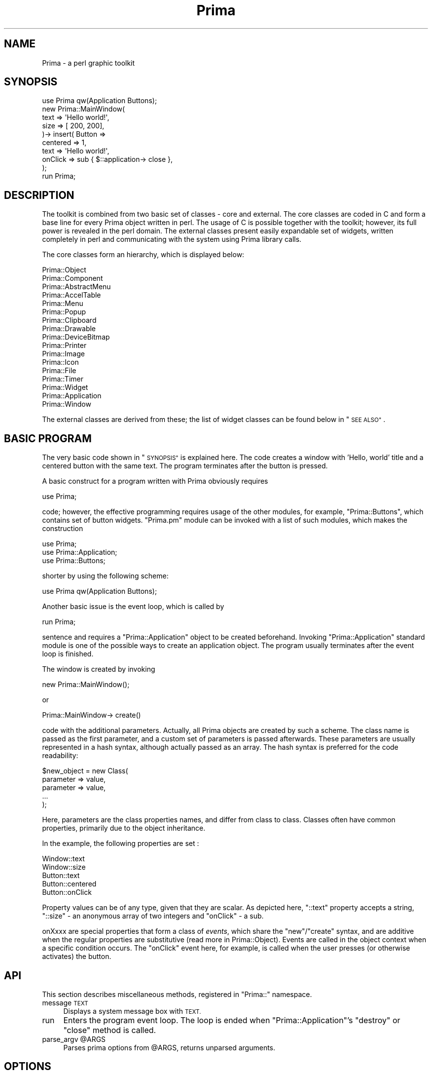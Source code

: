 .\" Automatically generated by Pod::Man 2.28 (Pod::Simple 3.29)
.\"
.\" Standard preamble:
.\" ========================================================================
.de Sp \" Vertical space (when we can't use .PP)
.if t .sp .5v
.if n .sp
..
.de Vb \" Begin verbatim text
.ft CW
.nf
.ne \\$1
..
.de Ve \" End verbatim text
.ft R
.fi
..
.\" Set up some character translations and predefined strings.  \*(-- will
.\" give an unbreakable dash, \*(PI will give pi, \*(L" will give a left
.\" double quote, and \*(R" will give a right double quote.  \*(C+ will
.\" give a nicer C++.  Capital omega is used to do unbreakable dashes and
.\" therefore won't be available.  \*(C` and \*(C' expand to `' in nroff,
.\" nothing in troff, for use with C<>.
.tr \(*W-
.ds C+ C\v'-.1v'\h'-1p'\s-2+\h'-1p'+\s0\v'.1v'\h'-1p'
.ie n \{\
.    ds -- \(*W-
.    ds PI pi
.    if (\n(.H=4u)&(1m=24u) .ds -- \(*W\h'-12u'\(*W\h'-12u'-\" diablo 10 pitch
.    if (\n(.H=4u)&(1m=20u) .ds -- \(*W\h'-12u'\(*W\h'-8u'-\"  diablo 12 pitch
.    ds L" ""
.    ds R" ""
.    ds C` ""
.    ds C' ""
'br\}
.el\{\
.    ds -- \|\(em\|
.    ds PI \(*p
.    ds L" ``
.    ds R" ''
.    ds C`
.    ds C'
'br\}
.\"
.\" Escape single quotes in literal strings from groff's Unicode transform.
.ie \n(.g .ds Aq \(aq
.el       .ds Aq '
.\"
.\" If the F register is turned on, we'll generate index entries on stderr for
.\" titles (.TH), headers (.SH), subsections (.SS), items (.Ip), and index
.\" entries marked with X<> in POD.  Of course, you'll have to process the
.\" output yourself in some meaningful fashion.
.\"
.\" Avoid warning from groff about undefined register 'F'.
.de IX
..
.nr rF 0
.if \n(.g .if rF .nr rF 1
.if (\n(rF:(\n(.g==0)) \{
.    if \nF \{
.        de IX
.        tm Index:\\$1\t\\n%\t"\\$2"
..
.        if !\nF==2 \{
.            nr % 0
.            nr F 2
.        \}
.    \}
.\}
.rr rF
.\"
.\" Accent mark definitions (@(#)ms.acc 1.5 88/02/08 SMI; from UCB 4.2).
.\" Fear.  Run.  Save yourself.  No user-serviceable parts.
.    \" fudge factors for nroff and troff
.if n \{\
.    ds #H 0
.    ds #V .8m
.    ds #F .3m
.    ds #[ \f1
.    ds #] \fP
.\}
.if t \{\
.    ds #H ((1u-(\\\\n(.fu%2u))*.13m)
.    ds #V .6m
.    ds #F 0
.    ds #[ \&
.    ds #] \&
.\}
.    \" simple accents for nroff and troff
.if n \{\
.    ds ' \&
.    ds ` \&
.    ds ^ \&
.    ds , \&
.    ds ~ ~
.    ds /
.\}
.if t \{\
.    ds ' \\k:\h'-(\\n(.wu*8/10-\*(#H)'\'\h"|\\n:u"
.    ds ` \\k:\h'-(\\n(.wu*8/10-\*(#H)'\`\h'|\\n:u'
.    ds ^ \\k:\h'-(\\n(.wu*10/11-\*(#H)'^\h'|\\n:u'
.    ds , \\k:\h'-(\\n(.wu*8/10)',\h'|\\n:u'
.    ds ~ \\k:\h'-(\\n(.wu-\*(#H-.1m)'~\h'|\\n:u'
.    ds / \\k:\h'-(\\n(.wu*8/10-\*(#H)'\z\(sl\h'|\\n:u'
.\}
.    \" troff and (daisy-wheel) nroff accents
.ds : \\k:\h'-(\\n(.wu*8/10-\*(#H+.1m+\*(#F)'\v'-\*(#V'\z.\h'.2m+\*(#F'.\h'|\\n:u'\v'\*(#V'
.ds 8 \h'\*(#H'\(*b\h'-\*(#H'
.ds o \\k:\h'-(\\n(.wu+\w'\(de'u-\*(#H)/2u'\v'-.3n'\*(#[\z\(de\v'.3n'\h'|\\n:u'\*(#]
.ds d- \h'\*(#H'\(pd\h'-\w'~'u'\v'-.25m'\f2\(hy\fP\v'.25m'\h'-\*(#H'
.ds D- D\\k:\h'-\w'D'u'\v'-.11m'\z\(hy\v'.11m'\h'|\\n:u'
.ds th \*(#[\v'.3m'\s+1I\s-1\v'-.3m'\h'-(\w'I'u*2/3)'\s-1o\s+1\*(#]
.ds Th \*(#[\s+2I\s-2\h'-\w'I'u*3/5'\v'-.3m'o\v'.3m'\*(#]
.ds ae a\h'-(\w'a'u*4/10)'e
.ds Ae A\h'-(\w'A'u*4/10)'E
.    \" corrections for vroff
.if v .ds ~ \\k:\h'-(\\n(.wu*9/10-\*(#H)'\s-2\u~\d\s+2\h'|\\n:u'
.if v .ds ^ \\k:\h'-(\\n(.wu*10/11-\*(#H)'\v'-.4m'^\v'.4m'\h'|\\n:u'
.    \" for low resolution devices (crt and lpr)
.if \n(.H>23 .if \n(.V>19 \
\{\
.    ds : e
.    ds 8 ss
.    ds o a
.    ds d- d\h'-1'\(ga
.    ds D- D\h'-1'\(hy
.    ds th \o'bp'
.    ds Th \o'LP'
.    ds ae ae
.    ds Ae AE
.\}
.rm #[ #] #H #V #F C
.\" ========================================================================
.\"
.IX Title "Prima 3"
.TH Prima 3 "2015-11-04" "perl v5.18.4" "User Contributed Perl Documentation"
.\" For nroff, turn off justification.  Always turn off hyphenation; it makes
.\" way too many mistakes in technical documents.
.if n .ad l
.nh
.SH "NAME"
Prima \- a perl graphic toolkit
.SH "SYNOPSIS"
.IX Header "SYNOPSIS"
.Vb 1
\&        use Prima qw(Application Buttons);
\&
\&        new Prima::MainWindow(
\&                text     => \*(AqHello world!\*(Aq,
\&                size     => [ 200, 200],
\&        )\-> insert( Button =>
\&                centered => 1,
\&                text     => \*(AqHello world!\*(Aq,
\&                onClick  => sub { $::application\-> close },
\&        );
\&
\&        run Prima;
.Ve
.SH "DESCRIPTION"
.IX Header "DESCRIPTION"
The toolkit is combined from two basic set of classes \- core and external. The
core classes are coded in C and form a base line for every Prima object 
written in perl. The usage of C is possible together with the toolkit; however,
its full power is revealed in the perl domain. The external classes present 
easily expandable set of widgets, written completely in perl and communicating 
with the system using Prima library calls.
.PP
The core classes form an hierarchy, which is displayed below:
.PP
.Vb 10
\&        Prima::Object
\&                Prima::Component
\&                        Prima::AbstractMenu
\&                                Prima::AccelTable
\&                                Prima::Menu
\&                                Prima::Popup
\&                        Prima::Clipboard
\&                        Prima::Drawable
\&                                Prima::DeviceBitmap
\&                                Prima::Printer
\&                                Prima::Image
\&                                        Prima::Icon
\&                        Prima::File
\&                        Prima::Timer
\&                        Prima::Widget
\&                                Prima::Application
\&                                Prima::Window
.Ve
.PP
The external classes are derived from these; the list of widget classes
can be found below in \*(L"\s-1SEE ALSO\*(R"\s0.
.SH "BASIC PROGRAM"
.IX Header "BASIC PROGRAM"
The very basic code shown in \*(L"\s-1SYNOPSIS\*(R"\s0 is explained here. 
The code creates a window with 'Hello,
world' title and a centered button with the same text. The program
terminates after the button is pressed.
.PP
A basic construct for a program written with Prima obviously requires
.PP
.Vb 1
\&        use Prima;
.Ve
.PP
code; however, the effective programming requires usage of the other
modules, for example, \f(CW\*(C`Prima::Buttons\*(C'\fR, which contains set of
button widgets. \f(CW\*(C`Prima.pm\*(C'\fR module can be
invoked with a list of such modules, which makes the construction
.PP
.Vb 3
\&        use Prima;
\&        use Prima::Application;
\&        use Prima::Buttons;
.Ve
.PP
shorter by using the following scheme:
.PP
.Vb 1
\&        use Prima qw(Application Buttons);
.Ve
.PP
Another basic issue is the event loop, which is called by
.PP
.Vb 1
\&        run Prima;
.Ve
.PP
sentence and requires a \f(CW\*(C`Prima::Application\*(C'\fR object to be created beforehand.
Invoking \f(CW\*(C`Prima::Application\*(C'\fR standard module is one of the possible ways to 
create an application object. The program usually terminates after the event loop
is finished.
.PP
The window is created by invoking
.PP
.Vb 1
\&        new Prima::MainWindow();
.Ve
.PP
or
.PP
.Vb 1
\&        Prima::MainWindow\-> create()
.Ve
.PP
code with the additional parameters. Actually, all Prima objects are created by such a
scheme. The class name is passed as the first parameter, and a custom set
of parameters is passed afterwards. These parameters are usually 
represented in a hash syntax, although actually passed as an array.
The hash syntax is preferred for the code readability:
.PP
.Vb 5
\&        $new_object = new Class(
\&                parameter => value,
\&                parameter => value,
\&                ...
\&        );
.Ve
.PP
Here, parameters are the class properties names, and differ from class to
class. Classes often have common properties, primarily due to the
object inheritance.
.PP
In the example, the following properties are set :
.PP
.Vb 5
\&        Window::text
\&        Window::size
\&        Button::text
\&        Button::centered
\&        Button::onClick
.Ve
.PP
Property values can be of any type, given that they are scalar. As depicted
here, \f(CW\*(C`::text\*(C'\fR property accepts a string, \f(CW\*(C`::size\*(C'\fR \- an anonymous array 
of two integers and \f(CW\*(C`onClick\*(C'\fR \- a sub.
.PP
onXxxx are special properties that form a class of \fIevents\fR, 
which share the \f(CW\*(C`new\*(C'\fR/\f(CW\*(C`create\*(C'\fR syntax, and are additive when 
the regular properties are substitutive (read more in Prima::Object). 
Events are called in the object context when a specific condition occurs. 
The \f(CW\*(C`onClick\*(C'\fR event here, for example, is called when the 
user presses (or otherwise activates) the button.
.SH "API"
.IX Header "API"
This section describes miscellaneous methods, registered in \f(CW\*(C`Prima::\*(C'\fR
namespace.
.IP "message \s-1TEXT \s0" 4
.IX Item "message TEXT "
Displays a system message box with \s-1TEXT.\s0
.IP "run" 4
.IX Item "run"
Enters the program event loop. The loop is ended when \f(CW\*(C`Prima::Application\*(C'\fR's \f(CW\*(C`destroy\*(C'\fR
or \f(CW\*(C`close\*(C'\fR method is called.
.ie n .IP "parse_argv @ARGS" 4
.el .IP "parse_argv \f(CW@ARGS\fR" 4
.IX Item "parse_argv @ARGS"
Parses prima options from \f(CW@ARGS\fR, returns unparsed arguments.
.SH "OPTIONS"
.IX Header "OPTIONS"
Prima applications do not have a portable set of arguments; it depends on the
particular platform. Run
.PP
.Vb 1
\&        perl \-e \*(Aq$ARGV[0]=q(\-\-help); require Prima\*(Aq
.Ve
.PP
or any Prima program with \f(CW\*(C`\-\-help\*(C'\fR argument to get the list of supported
arguments. Programmaticaly, setting and obtaining these options can be done
by using \f(CW\*(C`Prima::options\*(C'\fR routine.
.PP
In cases where Prima argument parsing conflicts with application options, use
Prima::noARGV to disable automatic parsing; also see parse_argv. 
Alternatively, the construct
.PP
.Vb 1
\&        BEGIN { local @ARGV; require Prima; }
.Ve
.PP
will also do.
.SH "SEE ALSO"
.IX Header "SEE ALSO"
The toolkit documentation is divided by several
subjects, and the information can
be found in the following files:
.IP "Tutorials" 4
.IX Item "Tutorials"
Prima::tutorial \- introductory tutorial
.IP "Core toolkit classes" 4
.IX Item "Core toolkit classes"
Prima::Object \- basic object concepts, properties, events
.Sp
Prima::Classes \- binder module for the core classes
.Sp
Prima::Drawable \- 2\-D graphic interface
.Sp
Prima::Image  \- bitmap routines
.Sp
Prima::image\-load \- image subsystem and file operations
.Sp
Prima::Widget \- window management
.RS 4
.IP "\(bu" 2
Prima::Widget::pack \- Tk::pack geometry manager
.IP "\(bu" 2
Prima::Widget::place \- Tk::place geometry manager
.RE
.RS 4
.Sp
Prima::Window \- top-level window management
.Sp
Prima::Clipboard \- \s-1GUI\s0 interprocess data exchange
.Sp
Prima::Menu \- pull-down and pop-up menu objects
.Sp
Prima::Timer \- programmable periodical events
.Sp
Prima::Application \- root of widget objects hierarchy
.Sp
Prima::Printer \- system printing services
.Sp
Prima::File \- asynchronous stream I/O
.RE
.IP "Widget library" 4
.IX Item "Widget library"
Prima::Buttons \- buttons and button grouping widgets
.Sp
Prima::Calendar \- calendar widget
.Sp
Prima::ComboBox \- combo box widget
.Sp
Prima::DetailedList \- multi-column list viewer with controlling header widget
.Sp
Prima::DetailedOutline \- a multi-column outline viewer with controlling header widget
.Sp
Prima::DockManager \- advanced dockable widgets
.Sp
Prima::Docks \- dockable widgets
.Sp
Prima::Edit \- text editor widget
.Sp
Prima::ExtLists \- listbox with checkboxes
.Sp
Prima::FrameSet \- frameset widget class
.Sp
Prima::Grids \- grid widgets
.Sp
Prima::Header \- a multi-tabbed header widget
.Sp
Prima::HelpViewer \- the built-in \s-1POD\s0 file browser
.Sp
Prima::Image::TransparencyControl \- standard dialog for transparent color index selection
.Sp
Prima::ImageViewer \- bitmap viewer
.Sp
Prima::InputLine \- input line widget
.Sp
Prima::KeySelector \- key combination widget and routines
.Sp
Prima::Label \- static text widget
.Sp
Prima::Lists \- user-selectable item list widgets
.Sp
Prima::MDI \- top-level windows emulation classes
.Sp
Prima::Notebooks \- multipage widgets
.Sp
Prima::Outlines \- tree view widgets
.Sp
Prima::PodView \- \s-1POD\s0 browser widget
.Sp
Prima::ScrollBar \- scroll bars
.Sp
Prima::ScrollWidget \- scrollable generic document widget
.Sp
Prima::Sliders \- sliding bars, spin buttons and input lines, dial widget etc.
.Sp
Prima::StartupWindow \- a simplistic startup banner window
.Sp
Prima::TextView \- rich text browser widget
.Sp
Prima::Themes \- widget themes manager
.IP "Standard dialogs" 4
.IX Item "Standard dialogs"
Prima::ColorDialog \- color selection facilities
.Sp
Prima::EditDialog \- find and replace dialogs
.Sp
Prima::FileDialog \- file system related widgets and dialogs
.Sp
Prima::FontDialog \- font dialog
.Sp
Prima::ImageDialog \- image file open and save dialogs
.Sp
Prima::MsgBox \- message and input dialog boxes
.Sp
Prima::PrintDialog \- standard printer setup dialog
.Sp
Prima::StdDlg \- wrapper module to the toolkit standard dialogs
.IP "Visual Builder" 4
.IX Item "Visual Builder"
\&\s-1VB\s0 \- Visual Builder for the Prima toolkit
.Sp
Prima::VB::VBLoader \- Visual Builder file loader
.Sp
cfgmaint \- configuration tool for Visual Builder
.Sp
Prima::VB::CfgMaint \- maintains visual builder widget palette configuration
.IP "PostScript printer interface" 4
.IX Item "PostScript printer interface"
Prima::PS::Drawable \- PostScript interface to \f(CW\*(C`Prima::Drawable\*(C'\fR
.Sp
Prima::PS::Encodings \- latin-based encodings
.Sp
Prima::PS::Fonts \- PostScript device fonts metrics
.Sp
Prima::PS::Printer \- PostScript interface to \f(CW\*(C`Prima::Printer\*(C'\fR
.IP "C interface to the toolkit" 4
.IX Item "C interface to the toolkit"
Prima::internals \- Internal architecture
.Sp
Prima::codecs    \- Step-by-step image codec creation
.Sp
gencls           \- \f(CW\*(C`gencls\*(C'\fR, a class compiler tool.
.IP "Miscellaneous" 4
.IX Item "Miscellaneous"
Prima::faq \- frequently asked questions
.Sp
Prima::Bidi \- bi-directional text input and output
.Sp
Prima::Const \- predefined toolkit constants
.Sp
Prima::EventHook \- event filtering
.Sp
Prima::Image::AnimateGIF \- animate gif files
.Sp
Prima::IniFile \- support of Windows-like initialization files
.Sp
Prima::IntUtils \- internal functions
.Sp
Prima::StdBitmap \- shared access to the standard toolkit bitmaps
.Sp
Prima::Stress \- stress test module
.Sp
Prima::Tie \- tie widget properties to scalars or arrays
.Sp
Prima::Utils \- miscellaneous routines
.Sp
Prima::Widgets \- miscellaneous widget classes
.Sp
Prima::gp\-problems \- Graphic subsystem portability issues
.Sp
Prima::X11 \- usage guide for X11 environment
.IP "Class information" 4
.IX Item "Class information"
The Prima manual pages often provide information for more than one Prima class.
To quickly find out the manual page of a desired class, as well as display the
inheritance information, use \f(CW\*(C`p\-class\*(C'\fR command. The command can produce output in
text and pod formats; the latter feature is used by the standard Prima documentation
viewer \f(CW\*(C`podview\*(C'\fR ( see File/Run/p\-class ).
.SH "COPYRIGHT"
.IX Header "COPYRIGHT"
Copyright 1997\-2003 The Protein Laboratory, University of Copenhagen. All
rights reserved.
.PP
Copyright 2004\-2012 Dmitry Karasik. All rights reserved.
.PP
This program is distributed under the \s-1BSD\s0 License.
.SH "AUTHORS"
.IX Header "AUTHORS"
Dmitry Karasik <dmitry@karasik.eu.org>,
Anton Berezin <tobez@tobez.org>,
Vadim Belman <voland@lflat.org>,
